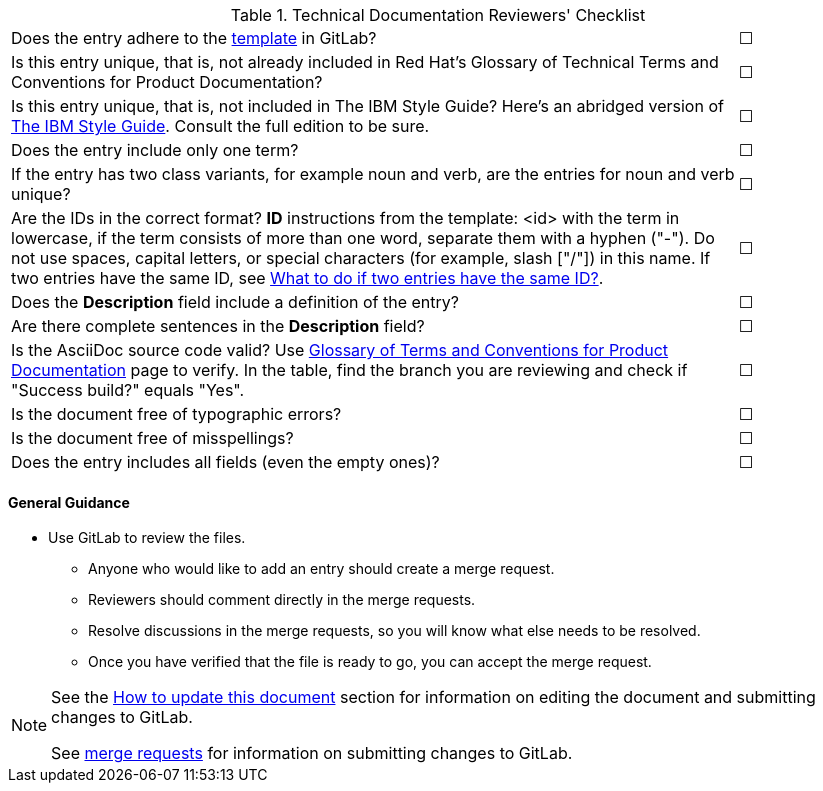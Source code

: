 [[reviewer_checklist]]

.Technical Documentation Reviewers' Checklist
[cols="<85%,^15%"]
|=====


|Does the entry adhere to the https://gitlab.cee.redhat.com/ccs-internal-documentation/glossary-of-terms-and-conventions-for-product-documentation/blob/master/general_information/template.adoc[template] in GitLab? |&#9744;

|Is this entry unique, that is, not already included in Red Hat’s Glossary of Technical Terms and Conventions for Product Documentation?|&#9744;

|Is this entry unique, that is, not included in The IBM Style Guide? Here’s an abridged version of http://www.ibm.com/developerworks/library/styleguidelines/[The IBM Style Guide]. Consult the full edition to be sure.|&#9744;

|Does the entry include only one term?|&#9744;

|If the entry has two class variants, for example noun and verb, are the entries for noun and verb unique?|&#9744;

|Are the IDs in the correct format?
**ID** instructions from the template:
<id> with the term in lowercase, if the term consists of more than one word, separate them with a hyphen ("-"). Do not use spaces, capital letters, or special characters (for example, slash ["/"]) in this name. If two entries have the same ID, see https://gitlab.cee.redhat.com/ccs-internal-documentation/glossary-of-terms-and-conventions-for-product-documentation/blob/master/general_information/template.adoc#two-entries-with-same-anchor-tag[What to do if two entries have the same ID?].|&#9744;

|Does the **Description** field include a definition of the entry?|&#9744;

|Are there complete sentences in the **Description** field?|&#9744;

|Is the AsciiDoc source code valid? Use http://ccs-jenkins.gsslab.brq.redhat.com/TopicBranches#glossary-of-terms-and-conventions-for-product-documentation[Glossary of Terms and Conventions for Product Documentation] page to verify. In the table, find the branch you are reviewing and check if "Success build?" equals "Yes".|&#9744;

|Is the document free of typographic errors?|&#9744;

|Is the document free of misspellings?|&#9744;

|Does the entry includes all fields (even the empty ones)?|&#9744;

|=====

[discrete]
[[general_guidance]]
==== General Guidance

* Use GitLab to review the files. 
** Anyone who would like to add an entry should create a merge request. 
** Reviewers should comment directly in the merge requests. 
** Resolve discussions in the merge requests, so you will know what else needs to be resolved. 
** Once you have verified that the file is ready to go, you can accept the merge request.

[NOTE]
====
See the xref:how-to-update-this-document[How to update this document] section for information on editing the document and submitting changes to GitLab.

See https://gitlab.cee.redhat.com/ccs-internal-documentation/glossary-of-terms-and-conventions-for-product-documentation/merge_requests/38/diffs[merge requests] for information on submitting changes to GitLab.
====
